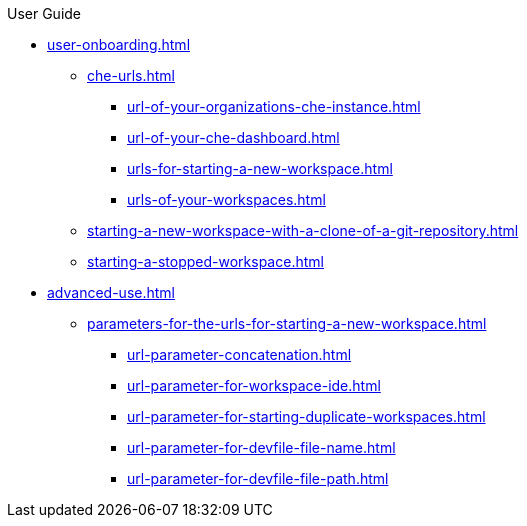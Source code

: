 pass:[<!-- vale off -->]

.User Guide

* xref:user-onboarding.adoc[]
** xref:che-urls.adoc[]
*** xref:url-of-your-organizations-che-instance.adoc[]
*** xref:url-of-your-che-dashboard.adoc[]
*** xref:urls-for-starting-a-new-workspace.adoc[]
*** xref:urls-of-your-workspaces.adoc[]
** xref:starting-a-new-workspace-with-a-clone-of-a-git-repository.adoc[]
** xref:starting-a-stopped-workspace.adoc[]

* xref:advanced-use.adoc[]
** xref:parameters-for-the-urls-for-starting-a-new-workspace.adoc[]
*** xref:url-parameter-concatenation.adoc[]
*** xref:url-parameter-for-workspace-ide.adoc[]
*** xref:url-parameter-for-starting-duplicate-workspaces.adoc[]
*** xref:url-parameter-for-devfile-file-name.adoc[]
*** xref:url-parameter-for-devfile-file-path.adoc[]